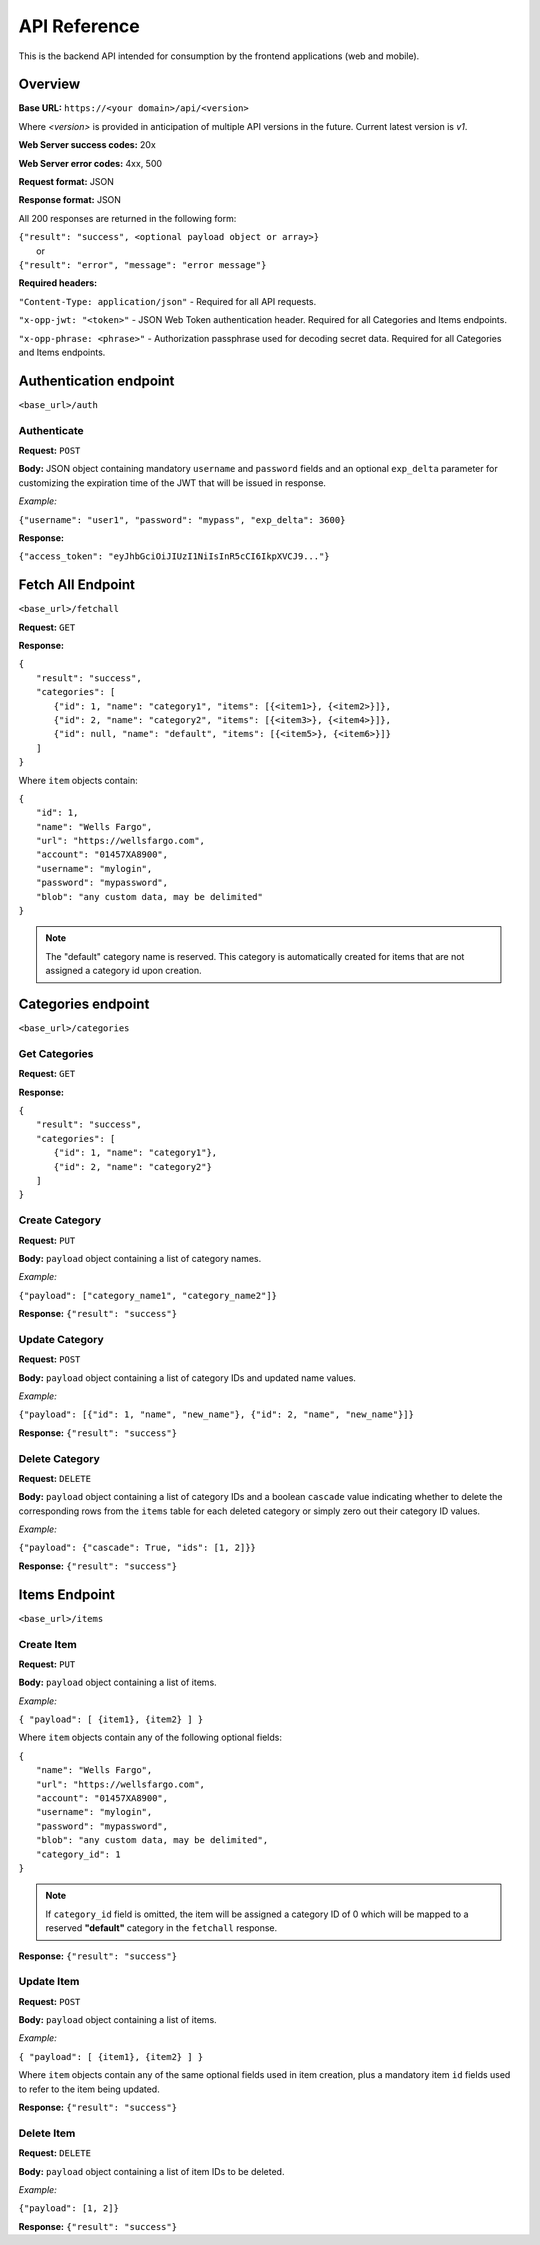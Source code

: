 ..
      Copyright 2017 OpenPassPhrase
      All Rights Reserved.

      Licensed under the Apache License, Version 2.0 (the "License"); you may
      not use this file except in compliance with the License. You may obtain
      a copy of the License at

          http://www.apache.org/licenses/LICENSE-2.0

      Unless required by applicable law or agreed to in writing, software
      distributed under the License is distributed on an "AS IS" BASIS, WITHOUT
      WARRANTIES OR CONDITIONS OF ANY KIND, either express or implied. See the
      License for the specific language governing permissions and limitations
      under the License.

API Reference
=============

This is the backend API intended for consumption by the frontend applications
(web and mobile).

Overview
--------

**Base URL:** ``https://<your domain>/api/<version>``

Where *<version>* is provided in anticipation of multiple API versions in the
future. Current latest version is *v1*.

**Web Server success codes:** 20x

**Web Server error codes:** 4xx, 500

**Request format:** JSON

**Response format:** JSON

All 200 responses are returned in the following form:

| ``{"result": "success", <optional payload object or array>}``
|   or
| ``{"result": "error", "message": "error message"}``

**Required headers:**

``"Content-Type: application/json"`` - Required for all API requests.

``"x-opp-jwt: "<token>"`` - JSON Web Token authentication header. Required for
all Categories and Items endpoints.

``"x-opp-phrase: <phrase>"`` - Authorization passphrase used for decoding
secret data. Required for all Categories and Items endpoints.

Authentication endpoint
-----------------------
``<base_url>/auth``

Authenticate
~~~~~~~~~~~~

**Request:** ``POST``

**Body:** JSON object containing mandatory ``username`` and ``password``
fields and an optional ``exp_delta`` parameter for customizing the expiration
time of the JWT that will be issued in response.

*Example:*

``{"username": "user1", "password": "mypass", "exp_delta": 3600}``

**Response:**

``{"access_token": "eyJhbGciOiJIUzI1NiIsInR5cCI6IkpXVCJ9..."}``

Fetch All Endpoint
------------------
``<base_url>/fetchall``

**Request:** ``GET``

**Response:**

| ``{``
|   ``"result": "success",``
|   ``"categories": [``
|     ``{"id": 1, "name": "category1", "items": [{<item1>}, {<item2>}]},``
|     ``{"id": 2, "name": "category2", "items": [{<item3>}, {<item4>}]},``
|     ``{"id": null, "name": "default", "items": [{<item5>}, {<item6>}]}``
|   ``]``
| ``}``

Where ``item`` objects contain:

| ``{``
|   ``"id": 1,``
|   ``"name": "Wells Fargo",``
|   ``"url": "https://wellsfargo.com",``
|   ``"account": "01457XA8900",``
|   ``"username": "mylogin",``
|   ``"password": "mypassword",``
|   ``"blob": "any custom data, may be delimited"``
| ``}``

.. note:: The "default" category name is reserved. This category is
    automatically created for items that are not assigned a category
    id upon creation.

Categories endpoint
-------------------
``<base_url>/categories``

Get Categories
~~~~~~~~~~~~~~

**Request:** ``GET``

**Response:**

| ``{``
|   ``"result": "success",``
|   ``"categories": [``
|     ``{"id": 1, "name": "category1"},``
|     ``{"id": 2, "name": "category2"}``
|   ``]``
| ``}``

Create Category
~~~~~~~~~~~~~~~

**Request:** ``PUT``

**Body:** ``payload`` object containing a list of category names.

*Example:*

``{"payload": ["category_name1", "category_name2"]}``

**Response:** ``{"result": "success"}``

Update Category
~~~~~~~~~~~~~~~

**Request:** ``POST``

**Body:** ``payload`` object containing a list of category IDs and
updated name values.

*Example:*

``{"payload": [{"id": 1, "name", "new_name"},
{"id": 2, "name", "new_name"}]}``

**Response:** ``{"result": "success"}``

Delete Category
~~~~~~~~~~~~~~~

**Request:** ``DELETE``

**Body:** ``payload`` object containing a list of category IDs and a boolean
``cascade`` value indicating whether to delete the corresponding rows from the
``items`` table for each deleted category or simply zero out their category
ID values.

*Example:*

``{"payload": {"cascade": True, "ids": [1, 2]}}``

**Response:** ``{"result": "success"}``

Items Endpoint
--------------
``<base_url>/items``

Create Item
~~~~~~~~~~~~

**Request:** ``PUT``

**Body:** ``payload`` object containing a list of items.

*Example:*

``{ "payload": [ {item1}, {item2} ] }``

Where ``item`` objects contain any of the following optional fields:

| ``{``
|   ``"name": "Wells Fargo",``
|   ``"url": "https://wellsfargo.com",``
|   ``"account": "01457XA8900",``
|   ``"username": "mylogin",``
|   ``"password": "mypassword",``
|   ``"blob": "any custom data, may be delimited",``
|   ``"category_id": 1``
| ``}``

.. Note:: If ``category_id`` field is omitted, the item will be assigned
   a category ID of 0 which will be mapped to a reserved **"default"**
   category in the ``fetchall`` response.

**Response:** ``{"result": "success"}``

Update Item
~~~~~~~~~~~~

**Request:** ``POST``

**Body:** ``payload`` object containing a list of items.

*Example:*

``{ "payload": [ {item1}, {item2} ] }``

Where ``item`` objects contain any of the same optional fields used in
item creation, plus a mandatory item ``id`` fields used to refer to the
item being updated.

**Response:** ``{"result": "success"}``

Delete Item
~~~~~~~~~~~~~~

**Request:** ``DELETE``

**Body:** ``payload`` object containing a list of item IDs to be deleted.

*Example:*

``{"payload": [1, 2]}``

**Response:** ``{"result": "success"}``
